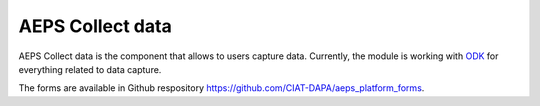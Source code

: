 AEPS Collect data
=================

AEPS Collect data  is the component that allows to users capture data.
Currently, the module is working with `ODK <https://opendatakit.org>`_ 
for everything related to data capture. 

The forms are available in Github respository 
`<https://github.com/CIAT-DAPA/aeps_platform_forms>`_. 
